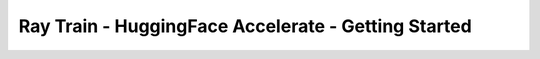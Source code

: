 Ray Train - HuggingFace Accelerate - Getting Started
====================================================

.. TODO(matt): Rename this page.
